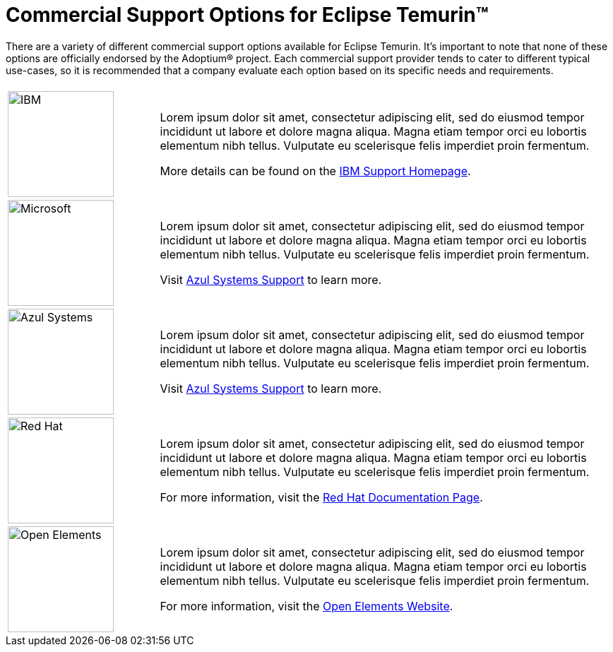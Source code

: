 = Commercial Support Options for Eclipse Temurin(TM)
:page-authors: gdams

There are a variety of different commercial support options available for Eclipse Temurin. It's important to note that none of these options are officially endorsed by the Adoptium(R) project. Each commercial support provider tends to cater to different typical use-cases, so it is recommended that a company evaluate each option based on its specific needs and requirements.

[cols="1,3"]
|===
| 
| 

^.^|
image:https://adoptium.net/images/ibm-logo.png[IBM,150]
|
Lorem ipsum dolor sit amet, consectetur adipiscing elit, sed do eiusmod tempor incididunt ut labore et dolore magna aliqua. Magna etiam tempor orci eu lobortis elementum nibh tellus. Vulputate eu scelerisque felis imperdiet proin fermentum.

More details can be found on the https://www.ibm.com/support/home/[IBM Support Homepage].

^.^|
image:https://adoptium.net/images/microsoft.svg[Microsoft,150]
|
Lorem ipsum dolor sit amet, consectetur adipiscing elit, sed do eiusmod tempor incididunt ut labore et dolore magna aliqua. Magna etiam tempor orci eu lobortis elementum nibh tellus. Vulputate eu scelerisque felis imperdiet proin fermentum.

Visit https://www.azul.com/support/[Azul Systems Support] to learn more.

^.^|
image:https://adoptium.net/images/azul.svg[Azul Systems,150]
|
Lorem ipsum dolor sit amet, consectetur adipiscing elit, sed do eiusmod tempor incididunt ut labore et dolore magna aliqua. Magna etiam tempor orci eu lobortis elementum nibh tellus. Vulputate eu scelerisque felis imperdiet proin fermentum.

Visit https://www.azul.com/support/[Azul Systems Support] to learn more.

^.^|
image:https://adoptium.net/images/redhat.svg[Red Hat,150]
|
Lorem ipsum dolor sit amet, consectetur adipiscing elit, sed do eiusmod tempor incididunt ut labore et dolore magna aliqua. Magna etiam tempor orci eu lobortis elementum nibh tellus. Vulputate eu scelerisque felis imperdiet proin fermentum.

For more information, visit the https://access.redhat.com/documentation/en-us/openjdk/11/html-single/getting_started_with_eclipse_temurin/index[Red Hat Documentation Page].

// add open elements
^.^|
image:https://adoptium.net/images/openelements.svg[Open Elements,150]
|
Lorem ipsum dolor sit amet, consectetur adipiscing elit, sed do eiusmod tempor incididunt ut labore et dolore magna aliqua. Magna etiam tempor orci eu lobortis elementum nibh tellus. Vulputate eu scelerisque felis imperdiet proin fermentum.

For more information, visit the https://openelements.de/[Open Elements Website].
|===

